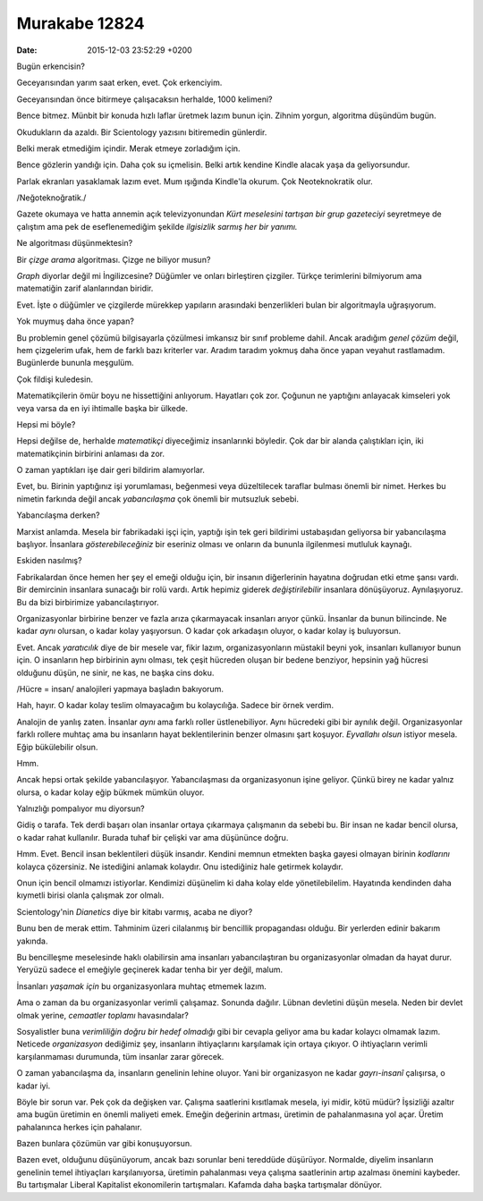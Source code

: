 ==============
Murakabe 12824
==============

:date: 2015-12-03 23:52:29 +0200

.. :Author: Emin Reşah
.. :Date:   12824

Bugün erkencisin?

Geceyarısından yarım saat erken, evet. Çok erkenciyim.

Geceyarısından önce bitirmeye çalışacaksın herhalde, 1000 kelimeni?

Bence bitmez. Münbit bir konuda hızlı laflar üretmek lazım bunun için.
Zihnim yorgun, algoritma düşündüm bugün.

Okudukların da azaldı. Bir Scientology yazısını bitiremedin günlerdir.

Belki merak etmediğim içindir. Merak etmeye zorladığım için.

Bence gözlerin yandığı için. Daha çok su içmelisin. Belki artık kendine
Kindle alacak yaşa da geliyorsundur.

Parlak ekranları yasaklamak lazım evet. Mum ışığında Kindle'la okurum.
Çok Neoteknokratik olur.

/Neğoteknoğratik./

Gazete okumaya ve hatta annemin açık televizyonundan *Kürt meselesini
tartışan bir grup gazeteciyi* seyretmeye de çalıştım ama pek de
eseflenemediğim şekilde *ilgisizlik sarmış her bir yanımı.*

Ne algoritması düşünmektesin?

Bir *çizge arama* algoritması. Çizge ne biliyor musun?

*Graph* diyorlar değil mi İngilizcesine? Düğümler ve onları birleştiren
çizgiler. Türkçe terimlerini bilmiyorum ama matematiğin zarif
alanlarından biridir.

Evet. İşte o düğümler ve çizgilerde mürekkep yapıların arasındaki
benzerlikleri bulan bir algoritmayla uğraşıyorum.

Yok muymuş daha önce yapan?

Bu problemin genel çözümü bilgisayarla çözülmesi imkansız bir sınıf
probleme dahil. Ancak aradığım *genel çözüm* değil, hem çizgelerim ufak,
hem de farklı bazı kriterler var. Aradım taradım yokmuş daha önce yapan
veyahut rastlamadım. Bugünlerde bununla meşgulüm.

Çok fildişi kuledesin.

Matematikçilerin ömür boyu ne hissettiğini anlıyorum. Hayatları çok zor.
Çoğunun ne yaptığını anlayacak kimseleri yok veya varsa da en iyi
ihtimalle başka bir ülkede.

Hepsi mi böyle?

Hepsi değilse de, herhalde *matematikçi* diyeceğimiz insanlarınki
böyledir. Çok dar bir alanda çalıştıkları için, iki matematikçinin
birbirini anlaması da zor.

O zaman yaptıkları işe dair geri bildirim alamıyorlar.

Evet, bu. Birinin yaptığınız işi yorumlaması, beğenmesi veya
düzeltilecek taraflar bulması önemli bir nimet. Herkes bu nimetin
farkında değil ancak *yabancılaşma* çok önemli bir mutsuzluk sebebi.

Yabancılaşma derken?

Marxist anlamda. Mesela bir fabrikadaki işçi için, yaptığı işin tek geri
bildirimi ustabaşıdan geliyorsa bir yabancılaşma başlıyor. İnsanlara
*gösterebileceğiniz* bir eseriniz olması ve onların da bununla
ilgilenmesi mutluluk kaynağı.

Eskiden nasılmış?

Fabrikalardan önce hemen her şey el emeği olduğu için, bir insanın
diğerlerinin hayatına doğrudan etki etme şansı vardı. Bir demircinin
insanlara sunacağı bir rolü vardı. Artık hepimiz giderek
*değiştirilebilir* insanlara dönüşüyoruz. Aynılaşıyoruz. Bu da bizi
birbirimize yabancılaştırıyor.

Organizasyonlar birbirine benzer ve fazla arıza çıkarmayacak insanları
arıyor çünkü. İnsanlar da bunun bilincinde. Ne kadar *aynı* olursan, o
kadar kolay yaşıyorsun. O kadar çok arkadaşın oluyor, o kadar kolay iş
buluyorsun.

Evet. Ancak *yaratıcılık* diye de bir mesele var, fikir lazım,
organizasyonların müstakil beyni yok, insanları kullanıyor bunun için. O
insanların hep birbirinin aynı olması, tek çeşit hücreden oluşan bir
bedene benziyor, hepsinin yağ hücresi olduğunu düşün, ne sinir, ne kas,
ne başka cins doku.

/Hücre = insan/ analojileri yapmaya başladın bakıyorum.

Hah, hayır. O kadar kolay teslim olmayacağım bu kolaycılığa. Sadece bir
örnek verdim.

Analojin de yanlış zaten. İnsanlar *aynı* ama farklı roller
üstlenebiliyor. Aynı hücredeki gibi bir aynılık değil. Organizasyonlar
farklı rollere muhtaç ama bu insanların hayat beklentilerinin benzer
olmasını şart koşuyor. *Eyvallahı olsun* istiyor mesela. Eğip
bükülebilir olsun.

Hmm.

Ancak hepsi ortak şekilde yabancılaşıyor. Yabancılaşması da
organizasyonun işine geliyor. Çünkü birey ne kadar yalnız olursa, o
kadar kolay eğip bükmek mümkün oluyor.

Yalnızlığı pompalıyor mu diyorsun?

Gidiş o tarafa. Tek derdi başarı olan insanlar ortaya çıkarmaya
çalışmanın da sebebi bu. Bir insan ne kadar bencil olursa, o kadar rahat
kullanılır. Burada tuhaf bir çelişki var ama düşününce doğru.

Hmm. Evet. Bencil insan beklentileri düşük insandır. Kendini memnun
etmekten başka gayesi olmayan birinin *kodlarını* kolayca çözersiniz. Ne
istediğini anlamak kolaydır. Onu istediğiniz hale getirmek kolaydır.

Onun için bencil olmamızı istiyorlar. Kendimizi düşünelim ki daha kolay
elde yönetilebilelim. Hayatında kendinden daha kıymetli birisi olanla
çalışmak zor olmalı.

Scientology'nin *Dianetics* diye bir kitabı varmış, acaba ne diyor?

Bunu ben de merak ettim. Tahminim üzeri cilalanmış bir bencillik
propagandası olduğu. Bir yerlerden edinir bakarım yakında.

Bu bencilleşme meselesinde haklı olabilirsin ama insanları
yabancılaştıran bu organizasyonlar olmadan da hayat durur. Yeryüzü
sadece el emeğiyle geçinerek kadar tenha bir yer değil, malum.

İnsanları *yaşamak için* bu organizasyonlara muhtaç etmemek lazım.

Ama o zaman da bu organizasyonlar verimli çalışamaz. Sonunda dağılır.
Lübnan devletini düşün mesela. Neden bir devlet olmak yerine, *cemaatler
toplamı* havasındalar?

Sosyalistler buna *verimliliğin doğru bir hedef olmadığı* gibi bir
cevapla geliyor ama bu kadar kolaycı olmamak lazım. Neticede
*organizasyon* dediğimiz şey, insanların ihtiyaçlarını karşılamak için
ortaya çıkıyor. O ihtiyaçların verimli karşılanmaması durumunda, tüm
insanlar zarar görecek.

O zaman yabancılaşma da, insanların genelinin lehine oluyor. Yani bir
organizasyon ne kadar *gayrı-insanî* çalışırsa, o kadar iyi.

Böyle bir sorun var. Pek çok da değişken var. Çalışma saatlerini
kısıtlamak mesela, iyi midir, kötü müdür? İşsizliği azaltır ama bugün
üretimin en önemli maliyeti emek. Emeğin değerinin artması, üretimin de
pahalanmasına yol açar. Üretim pahalanınca herkes için pahalanır.

Bazen bunlara çözümün var gibi konuşuyorsun.

Bazen evet, olduğunu düşünüyorum, ancak bazı sorunlar beni tereddüde
düşürüyor. Normalde, diyelim insanların genelinin temel ihtiyaçları
karşılanıyorsa, üretimin pahalanması veya çalışma saatlerinin artıp
azalması önemini kaybeder. Bu tartışmalar Liberal Kapitalist
ekonomilerin tartışmaları. Kafamda daha başka tartışmalar dönüyor.
